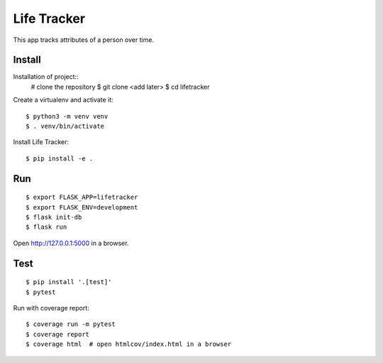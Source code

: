 Life Tracker
============

This app tracks attributes of a person over time.


Install
-------

Installation of project::
    # clone the repository
    $ git clone <add later>
    $ cd lifetracker

Create a virtualenv and activate it::

    $ python3 -m venv venv
    $ . venv/bin/activate


Install Life Tracker::

    $ pip install -e .

Run
---

::

    $ export FLASK_APP=lifetracker
    $ export FLASK_ENV=development
    $ flask init-db
    $ flask run


Open http://127.0.0.1:5000 in a browser.


Test
----

::

    $ pip install '.[test]'
    $ pytest

Run with coverage report::

    $ coverage run -m pytest
    $ coverage report
    $ coverage html  # open htmlcov/index.html in a browser
